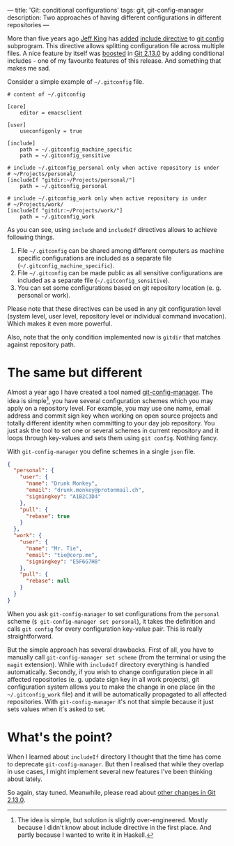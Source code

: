 ---
title: 'Git: conditional configurations'
tags: git, git-config-manager
description: Two approaches of having different configurations in different repositories
---

More than five years ago [[https://github.com/peff][Jeff King]] has [[https://github.com/git/git/commit/9b25a0b52e09400719366f0a33d0d0da98bbf7b0][added]] [[https://git-scm.com/docs/git-config#_includes][include directive]] to [[https://git-scm.com/docs/git-config][git config]]
subprogram. This directive allows splitting configuration file across multiple
files. A nice feature by itself was [[https://github.com/git/git/compare/45cbc37c5f84fadd78cccf6b2ea82a9ef251cdc6...3efd0bedc6625a6b194c1f6e5f1b7aa7d8b7e6bb][boosted]] in [[https://github.com/git/git/releases/tag/v2.13.0][Git 2.13.0]] by adding conditional
includes - one of my favourite features of this release. And something that
makes me sad.

#+BEGIN_HTML
<!--more-->
#+END_HTML

Consider a simple example of =~/.gitconfig= file.

#+BEGIN_EXAMPLE
    # content of ~/.gitconfig

    [core]
        editor = emacsclient

    [user]
        useconfigonly = true

    [include]
        path = ~/.gitconfig_machine_specific
        path = ~/.gitconfig_sensitive

    # include ~/.gitconfig_personal only when active repository is under
    # ~/Projects/personal/
    [includeIf "gitdir:~/Projects/personal/"]
        path = ~/.gitconfig_personal

    # include ~/.gitconfig_work only when active repository is under
    # ~/Projects/work/
    [includeIf "gitdir:~/Projects/work/"]
        path = ~/.gitconfig_work
#+END_EXAMPLE

As you can see, using =include= and =includeIf= directives allows to achieve
following things.

1. File =~/.gitconfig= can be shared among different computers as machine
   specific configurations are included as a separate file
   (=~/.gitconfig_machine_specific=).
2. File =~/.gitconfig= can be made public as all sensitive configurations are
   included as a separate file (=~/.gitconfig_sensitive=).
3. You can set some configurations based on git repository location (e. g.
   personal or work).

Please note that these directives can be used in any git configuration level
(system level, user level, repository level or individual command invocation).
Which makes it even more powerful.

Also, note that the only condition implemented now is =gitdir= that matches
against repository path.

* The same but different

Almost a year ago I have created a tool named [[https://github.com/d12frosted/git-config-manager][git-config-manager]]. The idea is
simple[fn:1], you have several configuration schemes which you may apply on a
repository level. For example, you may use one name, email address and commit
sign key when working on open source projects and totally different identity
when committing to your day job repository. You just ask the tool to set one or
several schemes in current repository and it loops through key-values and sets
them using =git config=. Nothing fancy.

With =git-config-manager= you define schemes in a single =json= file.

#+BEGIN_SRC json
{
  "personal": {
    "user": {
      "name": "Drunk Monkey",
      "email": "drunk.monkey@protonmail.ch",
      "signingkey": "A1B2C3D4"
    },
    "pull": {
      "rebase": true
    }
  },
  "work": {
    "user": {
      "name": "Mr. Tie",
      "email": "tie@corp.me",
      "signingkey": "E5F6G7H8"
    },
    "pull": {
      "rebase": null
    }
  }
}
#+END_SRC

When you ask =git-config-manager= to set configurations from the =personal=
scheme (=$ git-config-manager set personal=), it takes the definition and calls
=git config= for every configuration key-value pair. This is really
straightforward.

But the simple approach has several drawbacks. First of all, you have to
manually call =git-config-manager set scheme= (from the terminal or using the
=magit= extension). While with =includeIf= directory everything is handled
automatically. Secondly, if you wish to change configuration piece in all
affected repositories (e. g. update sign key in all work projects), git
configuration system allows you to make the change in one place (in the
=~/.gitconfig_work= file) and it will be automatically propagated to all
affected repositories. With =git-config-manager= it's not that simple because it
just sets values when it's asked to set.

[fn:1] The idea is simple, but solution is slightly over-engineered. Mostly
       because I didn't know about include directive in the first place. And
       partly because I wanted to write it in Haskell.

* What's the point?
When I learned about =includeIf= directory I thought that the time has come to
deprecate =git-config-manager=. But then I realised that while they overlap in
use cases, I might implement several new features I've been thinking about
lately.

So again, stay tuned. Meanwhile, please read about [[https://github.com/blog/2360-git-2-13-has-been-released][other changes in Git 2.13.0]].
